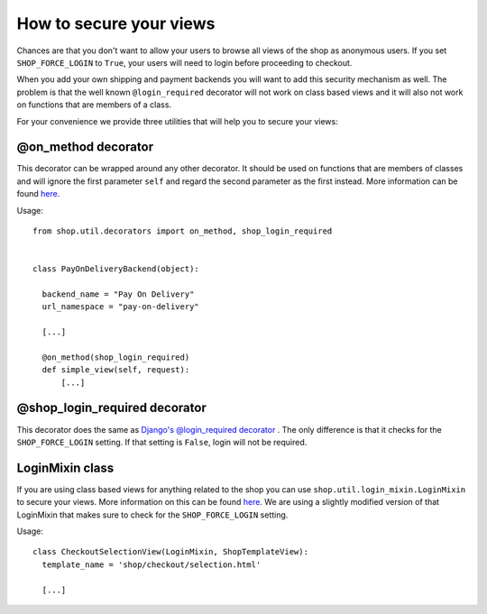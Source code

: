 =========================
How to secure your views
=========================

Chances are that you don't want to allow your users to browse all views of
the shop as anonymous users. If you set ``SHOP_FORCE_LOGIN`` to ``True``, your
users will need to login before proceeding to checkout.

When you add your own shipping and payment backends you will want to add this
security mechanism as well. The problem is that the well known 
``@login_required`` decorator will not work on class based views and it will
also not work on functions that are members of a class.

For your convenience we provide three utilities that will help you to secure
your views:

@on_method decorator
=====================

This decorator can be wrapped around any other decorator. It should be used
on functions that are members of classes and will ignore the first parameter
``self`` and regard the second parameter as the first instead. More information
can be found `here <http://www.toddreed.name/content/django-view-class/>`_.

Usage::

  from shop.util.decorators import on_method, shop_login_required

  
  class PayOnDeliveryBackend(object):
    
    backend_name = "Pay On Delivery"
    url_namespace = "pay-on-delivery"

    [...]
    
    @on_method(shop_login_required)
    def simple_view(self, request):
        [...]
        
@shop_login_required decorator
===============================

This decorator does the same as `Django's @login_required decorator 
<https://docs.djangoproject.com/en/dev/topics/auth/#django.contrib.auth.decorators.login_required>`_
. The only difference is that it checks for the ``SHOP_FORCE_LOGIN`` setting.
If that setting is ``False``, login will not be required.

LoginMixin class
=================

If you are using class based views for anything related to the shop you can use
``shop.util.login_mixin.LoginMixin`` to secure your views. More information on
this can be found 
`here <https://groups.google.com/d/msg/django-users/g2E_6ZYN_R0/tnB9b262lcAJ>`_.
We are using a slightly modified version of that LoginMixin that makes sure 
to check for the ``SHOP_FORCE_LOGIN`` setting.

Usage::

  class CheckoutSelectionView(LoginMixin, ShopTemplateView):
    template_name = 'shop/checkout/selection.html'

    [...]
    